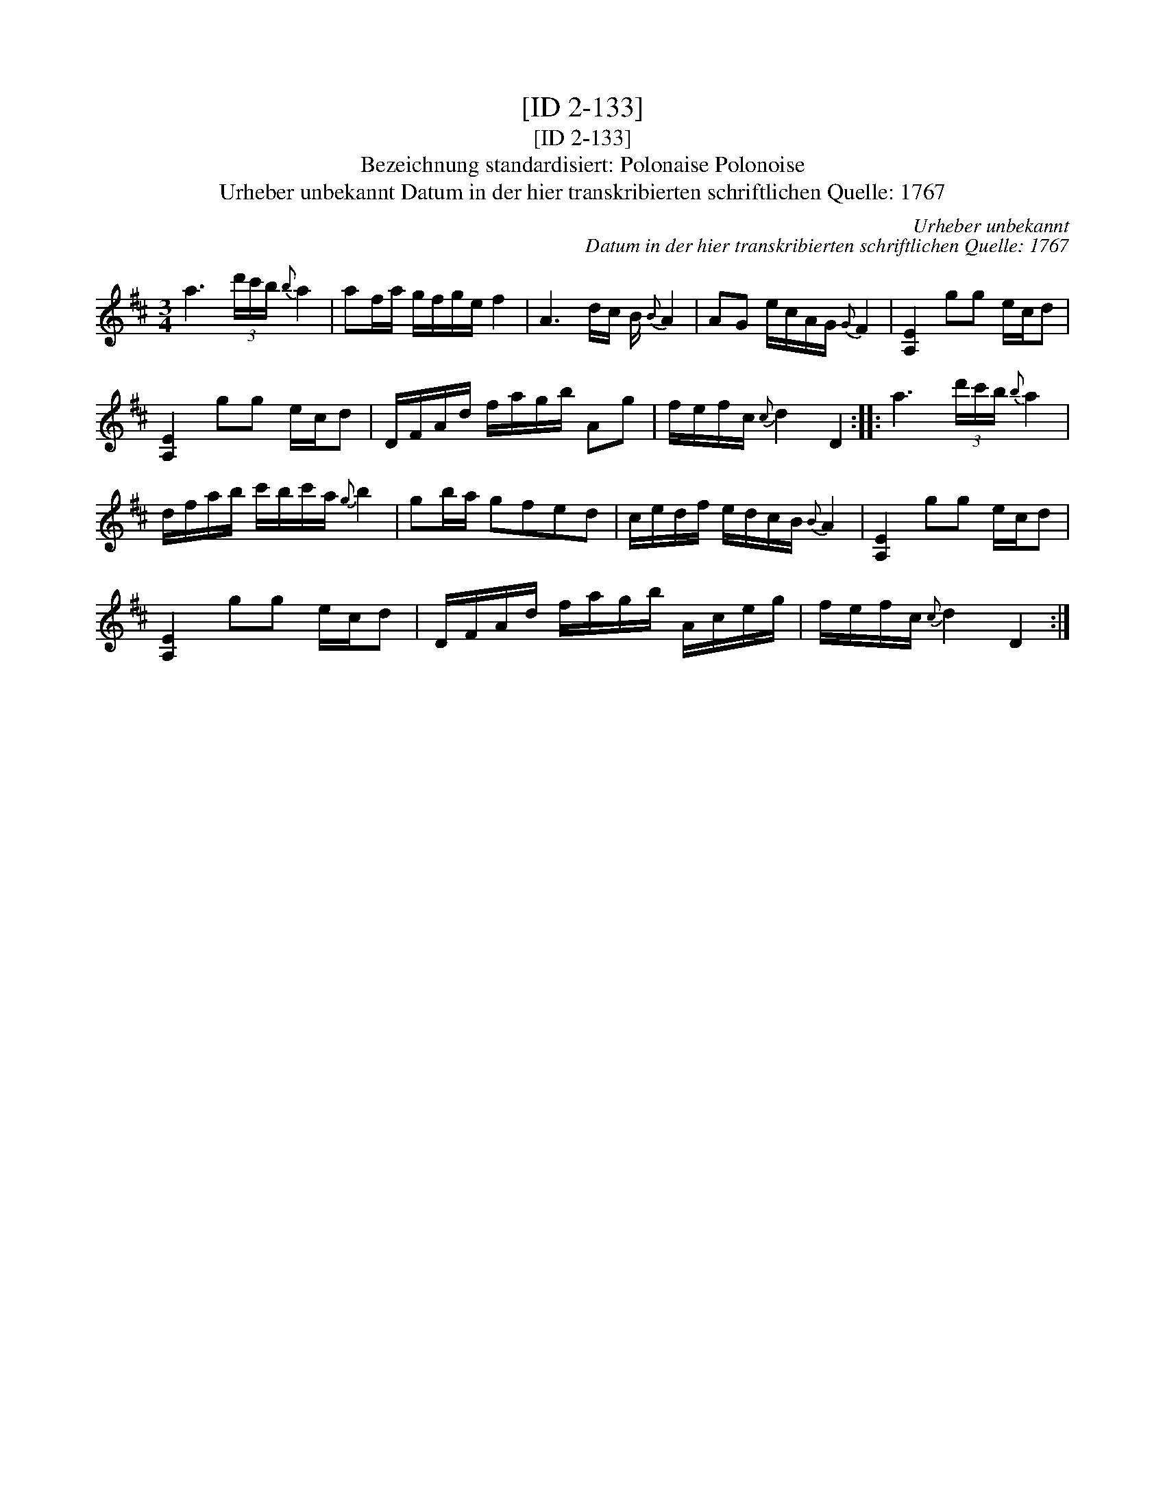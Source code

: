 X:1
T:[ID 2-133]
T:[ID 2-133]
T:Bezeichnung standardisiert: Polonaise Polonoise
T:Urheber unbekannt Datum in der hier transkribierten schriftlichen Quelle: 1767
C:Urheber unbekannt
C:Datum in der hier transkribierten schriftlichen Quelle: 1767
L:1/8
M:3/4
K:D
V:1 treble 
V:1
 a3 (3d'/c'/b/{b} a2 | af/a/ g/f/g/e/ f2 | A3 d/c/ B/{B} A2 | AG e/c/A/G/{G} F2 | [A,E]2 gg e/c/d | %5
 [A,E]2 gg e/c/d | D/F/A/d/ f/a/g/b/ Ag | f/e/f/c/{c} d2 D2 :: a3 (3d'/c'/b/{b} a2 | %9
 d/f/a/b/ c'/b/c'/a/{g} b2 | gb/a/ gfed | c/e/d/f/ e/d/c/B/{B} A2 | [A,E]2 gg e/c/d | %13
 [A,E]2 gg e/c/d | D/F/A/d/ f/a/g/b/ A/c/e/g/ | f/e/f/c/{c} d2 D2 :| %16


